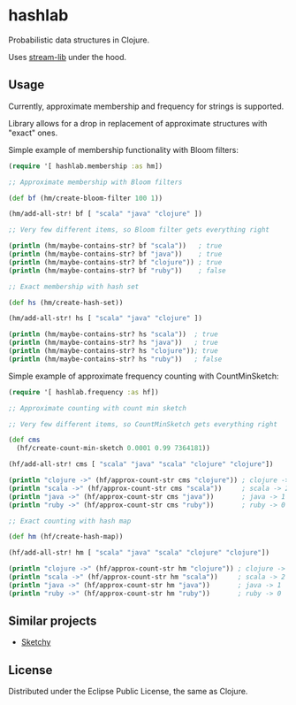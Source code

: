 * hashlab

  Probabilistic data structures in Clojure.

  Uses [[https://github.com/addthis/stream-lib][stream-lib]] under the hood.

  [[http://clojars.org/hashlab][http://clojars.org/hashlab/latest-version.svg]]

** Usage

   Currently, approximate membership and frequency for strings is supported.

   Library allows for a drop in replacement of approximate structures with
   "exact" ones.

   Simple example of membership functionality with Bloom filters:

   #+BEGIN_SRC clojure :tangle test-member.clj
   (require '[ hashlab.membership :as hm])

   ;; Approximate membership with Bloom filters

   (def bf (hm/create-bloom-filter 100 1))

   (hm/add-all-str! bf [ "scala" "java" "clojure" ])

   ;; Very few different items, so Bloom filter gets everything right

   (println (hm/maybe-contains-str? bf "scala"))   ; true
   (println (hm/maybe-contains-str? bf "java"))    ; true
   (println (hm/maybe-contains-str? bf "clojure")) ; true
   (println (hm/maybe-contains-str? bf "ruby"))    ; false

   ;; Exact membership with hash set

   (def hs (hm/create-hash-set))

   (hm/add-all-str! hs [ "scala" "java" "clojure" ])

   (println (hm/maybe-contains-str? hs "scala"))  ; true
   (println (hm/maybe-contains-str? hs "java"))   ; true
   (println (hm/maybe-contains-str? hs "clojure")); true
   (println (hm/maybe-contains-str? hs "ruby"))   ; false
   #+END_SRC

   Simple example of approximate frequency counting with CountMinSketch:
   #+BEGIN_SRC clojure :tangle test-freq.clj
   (require '[ hashlab.frequency :as hf])

   ;; Approximate counting with count min sketch

   ;; Very few different items, so CountMinSketch gets everything right

   (def cms
     (hf/create-count-min-sketch 0.0001 0.99 7364181))

   (hf/add-all-str! cms [ "scala" "java" "scala" "clojure" "clojure"])

   (println "clojure ->" (hf/approx-count-str cms "clojure")) ; clojure -> 2
   (println "scala ->" (hf/approx-count-str cms "scala"))     ; scala -> 2
   (println "java ->" (hf/approx-count-str cms "java"))       ; java -> 1
   (println "ruby ->" (hf/approx-count-str cms "ruby"))       ; ruby -> 0

   ;; Exact counting with hash map

   (def hm (hf/create-hash-map))

   (hf/add-all-str! hm [ "scala" "java" "scala" "clojure" "clojure"])

   (println "clojure ->" (hf/approx-count-str hm "clojure")) ; clojure -> 2
   (println "scala ->" (hf/approx-count-str hm "scala"))     ; scala -> 2
   (println "java ->" (hf/approx-count-str hm "java"))       ; java -> 1
   (println "ruby ->" (hf/approx-count-str hm "ruby"))       ; ruby -> 0
   #+END_SRC
** Similar projects
   + [[https://github.com/bigmlcom/sketchy][Sketchy]]
** License
   Distributed under the Eclipse Public License, the same as Clojure.
